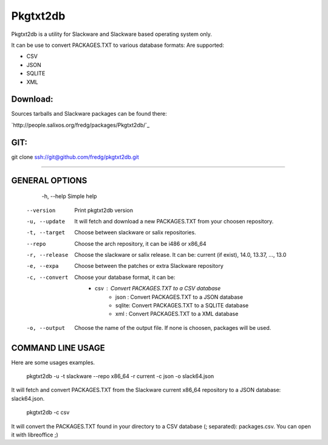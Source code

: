 Pkgtxt2db
#########

Pkgtxt2db is a utility for Slackware and Slackware based operating system only.

It can be use to convert PACKAGES.TXT to various database formats:
Are supported:

* CSV
* JSON
* SQLITE
* XML


Download:
---------
Sources tarballs and Slackware packages can be found there:

`http://people.salixos.org/fredg/packages/Pkgtxt2db/`_

GIT:
----
git clone ssh://git@github.com/fredg/pkgtxt2db.git


------------------------------------------------------------------

GENERAL OPTIONS
---------------

	-h, --help
    	Simple help
    --version
        Print pkgtxt2db version
    -u, --update
        It will fetch and download a new PACKAGES.TXT from your choosen repository.
    -t, --target
        Choose between slackware or salix repositories.
    --repo
   		Choose the arch repository, it can be i486 or x86_64
    -r, --release
        Choose the slackware or salix release. It can be: current (if exist), 14.0, 13.37, ..., 13.0
    -e, --expa
        Choose between the patches or extra Slackware repository
    -c, --convert
        Choose your database format, it can be:
        	- csv   : Convert PACKAGES.TXT to a CSV database
			- json  : Convert PACKAGES.TXT to a JSON database
			- sqlite: Convert PACKAGES.TXT to a SQLITE database
			- xml   : Convert PACKAGES.TXT to a XML database
    -o, --output
        Choose the name of the output file.  If none is choosen, packages will be used.

COMMAND LINE USAGE
------------------

Here are some usages examples.

	pkgtxt2db -u -t slackware --repo x86_64 -r current -c json -o slack64.json
    
It will fetch and convert PACKAGES.TXT from the Slackware current x86_64 repository to a JSON database: slack64.json.

	pkgtxt2db -c csv

It will convert the PACKAGES.TXT found in your directory to a CSV database (; separated): packages.csv.  You can open it with libreoffice ;)

